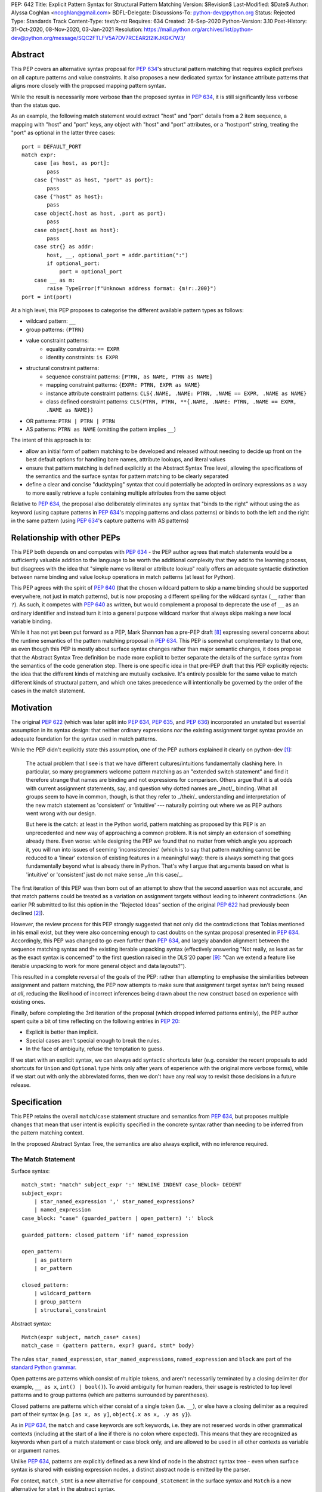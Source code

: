 PEP: 642
Title: Explicit Pattern Syntax for Structural Pattern Matching
Version: $Revision$
Last-Modified: $Date$
Author: Alyssa Coghlan <ncoghlan@gmail.com>
BDFL-Delegate:
Discussions-To: python-dev@python.org
Status: Rejected
Type: Standards Track
Content-Type: text/x-rst
Requires: 634
Created: 26-Sep-2020
Python-Version: 3.10
Post-History: 31-Oct-2020, 08-Nov-2020, 03-Jan-2021
Resolution: https://mail.python.org/archives/list/python-dev@python.org/message/SQC2FTLFV5A7DV7RCEAR2I2IKJKGK7W3/

Abstract
========

This PEP covers an alternative syntax proposal for :pep:`634`'s structural pattern
matching that requires explicit prefixes on all capture patterns and value
constraints. It also proposes a new dedicated syntax for instance attribute
patterns that aligns more closely with the proposed mapping pattern syntax.

While the result is necessarily more verbose than the proposed syntax in
:pep:`634`, it is still significantly less verbose than the status quo.

As an example, the following match statement would extract "host" and "port"
details from a 2 item sequence, a mapping with "host" and "port" keys, any
object with "host" and "port" attributes, or a "host:port" string, treating
the "port" as optional in the latter three cases::

    port = DEFAULT_PORT
    match expr:
        case [as host, as port]:
            pass
        case {"host" as host, "port" as port}:
            pass
        case {"host" as host}:
            pass
        case object{.host as host, .port as port}:
            pass
        case object{.host as host}:
            pass
        case str{} as addr:
            host, __, optional_port = addr.partition(":")
            if optional_port:
                port = optional_port
        case __ as m:
            raise TypeError(f"Unknown address format: {m!r:.200}")
    port = int(port)


At a high level, this PEP proposes to categorise the different available pattern
types as follows:

* wildcard pattern: ``__``
* group patterns: ``(PTRN)``
* value constraint patterns:
    * equality constraints: ``== EXPR``
    * identity constraints: ``is EXPR``
* structural constraint patterns:
    * sequence constraint patterns: ``[PTRN, as NAME, PTRN as NAME]``
    * mapping constraint patterns: ``{EXPR: PTRN, EXPR as NAME}``
    * instance attribute constraint patterns:
      ``CLS{.NAME, .NAME: PTRN, .NAME == EXPR, .NAME as NAME}``
    * class defined constraint patterns:
      ``CLS(PTRN, PTRN, **{.NAME, .NAME: PTRN, .NAME == EXPR, .NAME as NAME})``
* OR patterns: ``PTRN | PTRN | PTRN``
* AS patterns: ``PTRN as NAME`` (omitting the pattern implies ``__``)

The intent of this approach is to:

* allow an initial form of pattern matching to be developed and released without
  needing to decide up front on the best default options for handling bare names,
  attribute lookups, and literal values
* ensure that pattern matching is defined explicitly at the Abstract Syntax Tree
  level, allowing the specifications of the semantics and the surface syntax for
  pattern matching to be clearly separated
* define a clear and concise "ducktyping" syntax that could potentially be
  adopted in ordinary expressions as a way to more easily retrieve a tuple
  containing multiple attributes from the same object

Relative to :pep:`634`, the proposal also deliberately eliminates any syntax that
"binds to the right" without using the ``as`` keyword (using capture patterns
in :pep:`634`'s mapping patterns and class patterns) or binds to both the left and
the right in the same pattern (using :pep:`634`'s capture patterns with AS patterns)


Relationship with other PEPs
============================

This PEP both depends on and competes with :pep:`634` - the PEP author agrees that
match statements would be a sufficiently valuable addition to the language to
be worth the additional complexity that they add to the learning process, but
disagrees with the idea that "simple name vs literal or attribute lookup"
really offers an adequate syntactic distinction between name binding and value
lookup operations in match patterns (at least for Python).

This PEP agrees with the spirit of :pep:`640` (that the chosen wildcard pattern to
skip a name binding should be supported everywhere, not just in match patterns),
but is now proposing a different spelling for the wildcard syntax (``__`` rather
than ``?``). As such, it competes with :pep:`640` as written, but would complement
a proposal to deprecate the use of ``__`` as an ordinary identifier and instead
turn it into a general purpose wildcard marker that always skips making a new
local variable binding.

While it has not yet been put forward as a PEP, Mark Shannon has a pre-PEP draft
[8]_ expressing several concerns about the runtime semantics of the pattern
matching proposal in :pep:`634`. This PEP is somewhat complementary to that one, as
even though this PEP is mostly about surface syntax changes rather than major
semantic changes, it does propose that the Abstract Syntax Tree definition be
made more explicit to better separate the details of the surface syntax from the
semantics of the code generation step. There is one specific idea in that pre-PEP
draft that this PEP explicitly rejects: the idea that the different kinds of
matching are mutually exclusive. It's entirely possible for the same value to
match different kinds of structural pattern, and which one takes precedence will
intentionally be governed by the order of the cases in the match statement.


Motivation
==========

The original :pep:`622` (which was later split into :pep:`634`, :pep:`635`, and :pep:`636`)
incorporated an unstated but essential assumption in its syntax design: that
neither ordinary expressions *nor* the existing assignment target syntax provide
an adequate foundation for the syntax used in match patterns.

While the PEP didn't explicitly state this assumption, one of the PEP authors
explained it clearly on python-dev [1]_:

    The actual problem that I see is that we have different cultures/intuitions
    fundamentally clashing here.  In particular, so many programmers welcome
    pattern matching as an "extended switch statement" and find it therefore
    strange that names are binding and not expressions for comparison.  Others
    argue that it is at odds with current assignment statements, say, and
    question why dotted names are _/not/_ binding.  What all groups seem to
    have in common, though, is that they refer to _/their/_ understanding and
    interpretation of the new match statement as 'consistent' or 'intuitive'
    --- naturally pointing out where we as PEP authors went wrong with our
    design.

    But here is the catch: at least in the Python world, pattern matching as
    proposed by this PEP is an unprecedented and new way of approaching a common
    problem.  It is not simply an extension of something already there.  Even
    worse: while designing the PEP we found that no matter from which angle you
    approach it, you will run into issues of seeming 'inconsistencies' (which is
    to say that pattern matching cannot be reduced to a 'linear' extension of
    existing features in a meaningful way): there is always something that goes
    fundamentally beyond what is already there in Python.  That's why I argue
    that arguments based on what is 'intuitive' or 'consistent' just do not
    make sense _/in this case/_.

The first iteration of this PEP was then born out of an attempt to show that the
second assertion was not accurate, and that match patterns could be treated
as a variation on assignment targets without leading to inherent contradictions.
(An earlier PR submitted to list this option in the "Rejected Ideas" section
of the original :pep:`622` had previously been declined [2]_).

However, the review process for this PEP strongly suggested that not only did
the contradictions that Tobias mentioned in his email exist, but they were also
concerning enough to cast doubts on the syntax proposal presented in :pep:`634`.
Accordingly, this PEP was changed to go even further than :pep:`634`, and largely
abandon alignment between the sequence matching syntax and the existing iterable
unpacking syntax (effectively answering "Not really, as least as far as the
exact syntax is concerned" to the first question raised in the DLS'20 paper
[9]_: "Can we extend a feature like iterable unpacking to work for more general
object and data layouts?").

This resulted in a complete reversal of the goals of the PEP: rather than
attempting to emphasise the similarities between assignment and pattern matching,
the PEP now attempts to make sure that assignment target syntax isn't being
reused *at all*, reducing the likelihood of incorrect inferences being drawn
about the new construct based on experience with existing ones.

Finally, before completing the 3rd iteration of the proposal (which dropped
inferred patterns entirely), the PEP author spent quite a bit of time reflecting
on the following entries in :pep:`20`:

* Explicit is better than implicit.
* Special cases aren't special enough to break the rules.
* In the face of ambiguity, refuse the temptation to guess.

If we start with an explicit syntax, we can always add syntactic shortcuts later
(e.g. consider the recent proposals to add shortcuts for ``Union`` and
``Optional`` type hints only after years of experience with the original more
verbose forms), while if we start out with only the abbreviated forms,
then we don't have any real way to revisit those decisions in a future release.


Specification
=============

This PEP retains the overall ``match``/``case`` statement structure and semantics
from :pep:`634`, but proposes multiple changes that mean that user intent is
explicitly specified in the concrete syntax rather than needing to be inferred
from the pattern matching context.

In the proposed Abstract Syntax Tree, the semantics are also always explicit,
with no inference required.


The Match Statement
-------------------

Surface syntax::

  match_stmt: "match" subject_expr ':' NEWLINE INDENT case_block+ DEDENT
  subject_expr:
      | star_named_expression ',' star_named_expressions?
      | named_expression
  case_block: "case" (guarded_pattern | open_pattern) ':' block

  guarded_pattern: closed_pattern 'if' named_expression

  open_pattern:
      | as_pattern
      | or_pattern

  closed_pattern:
      | wildcard_pattern
      | group_pattern
      | structural_constraint

Abstract syntax::

    Match(expr subject, match_case* cases)
    match_case = (pattern pattern, expr? guard, stmt* body)


The rules ``star_named_expression``, ``star_named_expressions``,
``named_expression`` and ``block`` are part of the `standard Python
grammar <https://docs.python.org/3.10/reference/grammar.html>`_.

Open patterns are patterns which consist of multiple tokens, and aren't
necessarily terminated by a closing delimiter (for example, ``__ as x``,
``int() | bool()``). To avoid ambiguity for human readers, their usage is
restricted to top level patterns and to group patterns (which are patterns
surrounded by parentheses).

Closed patterns are patterns which either consist of a single token
(i.e. ``__``), or else have a closing delimiter as a required part of their
syntax (e.g. ``[as x, as y]``, ``object{.x as x, .y as y}``).

As in :pep:`634`, the ``match`` and ``case`` keywords are soft keywords, i.e. they
are not reserved words in other grammatical contexts (including at the
start of a line if there is no colon where expected).  This means
that they are recognized as keywords when part of a match
statement or case block only, and are allowed to be used in all
other contexts as variable or argument names.

Unlike :pep:`634`, patterns are explicitly defined as a new kind of node in the
abstract syntax tree - even when surface syntax is shared with existing
expression nodes, a distinct abstract node is emitted by the parser.

For context, ``match_stmt`` is a new alternative for
``compound_statement`` in the surface syntax and ``Match`` is a new
alternative for ``stmt`` in the abstract syntax.


Match Semantics
^^^^^^^^^^^^^^^

This PEP largely retains the overall pattern matching semantics proposed in
:pep:`634`.

The proposed syntax for patterns changes significantly, and is discussed in
detail below.

There are also some proposed changes to the semantics of class defined
constraints (class patterns in :pep:`634`) to eliminate the need to special case
any builtin types (instead, the introduction of dedicated syntax for instance
attribute constraints allows the behaviour needed by those builtin types to be
specified as applying to any type that sets ``__match_args__`` to ``None``)


Guards
^^^^^^

This PEP retains the guard clause semantics proposed in :pep:`634`.

However, the syntax is changed slightly to require that when a guard clause
is present, the case pattern must be a *closed* pattern.

This makes it clearer to the reader where the pattern ends and the guard clause
begins. (This is mainly a potential problem with OR patterns, where the guard
clause looks kind of like the start of a conditional expression in the final
pattern. Actually doing that isn't legal syntax, so there's no ambiguity as far
as the compiler is concerned, but the distinction may not be as clear to a human
reader)


Irrefutable case blocks
^^^^^^^^^^^^^^^^^^^^^^^

The definition of irrefutable case blocks changes slightly in this PEP relative
to :pep:`634`, as capture patterns no longer exist as a separate concept from
AS patterns.

Aside from that caveat, the handling of irrefutable cases is the same as in
:pep:`634`:

* wildcard patterns are irrefutable
* AS patterns whose left-hand side is irrefutable
* OR patterns containing at least one irrefutable pattern
* parenthesized irrefutable patterns
* a case block is considered irrefutable if it has no guard and its
  pattern is irrefutable.
* a match statement may have at most one irrefutable case block, and it
  must be last.


Patterns
--------

The top-level surface syntax for patterns is as follows::

    open_pattern: # Pattern may use multiple tokens with no closing delimiter
        | as_pattern
        | or_pattern

    as_pattern: [closed_pattern] pattern_as_clause

    or_pattern: '|'.simple_pattern+

    simple_pattern: # Subnode where "as" and "or" patterns must be parenthesised
        | closed_pattern
        | value_constraint

    closed_pattern: # Require a single token or a closing delimiter in pattern
        | wildcard_pattern
        | group_pattern
        | structural_constraint

As described above, the usage of open patterns is limited to top level case
clauses and when parenthesised in a group pattern.

The abstract syntax for patterns explicitly indicates which elements are
subpatterns and which elements are subexpressions or identifiers::

    pattern = MatchAlways
         | MatchValue(matchop op, expr value)
         | MatchSequence(pattern* patterns)
         | MatchMapping(expr* keys, pattern* patterns)
         | MatchAttrs(expr cls, identifier* attrs, pattern* patterns)
         | MatchClass(expr cls, pattern* patterns, identifier* extra_attrs, pattern* extra_patterns)

         | MatchRestOfSequence(identifier? target)
         -- A NULL entry in the MatchMapping key list handles capturing extra mapping keys

         | MatchAs(pattern? pattern, identifier target)
         | MatchOr(pattern* patterns)


AS Patterns
^^^^^^^^^^^

Surface syntax::

    as_pattern: [closed_pattern] pattern_as_clause
    pattern_as_clause: 'as' pattern_capture_target
    pattern_capture_target: !"__" NAME !('.' | '(' | '=')

(Note: the name on the right may not be ``__``.)

Abstract syntax::

    MatchAs(pattern? pattern, identifier target)

An AS pattern matches the closed pattern on the left of the ``as``
keyword against the subject.  If this fails, the AS pattern fails.
Otherwise, the AS pattern binds the subject to the name on the right
of the ``as`` keyword and succeeds.

If no pattern to match is given, the wildcard pattern (``__``) is implied.

To avoid confusion with the `wildcard pattern`_, the double underscore (``__``)
is not permitted as a capture target (this is what ``!"__"`` expresses).

A capture pattern always succeeds.  It binds the subject value to the
name using the scoping rules for name binding established for named expressions
in :pep:`572`.  (Summary: the name becomes a local
variable in the closest containing function scope unless there's an
applicable ``nonlocal`` or ``global`` statement.)

In a given pattern, a given name may be bound only once.  This
disallows for example ``case [as x, as x]: ...`` but allows
``case [as x] | (as x)``:

As an open pattern, the usage of AS patterns is limited to top level case
clauses and when parenthesised in a group pattern. However, several of the
structural constraints allow the use of ``pattern_as_clause`` in relevant
locations to bind extracted elements of the matched subject to local variables.
These are mostly represented in the abstract syntax tree as ``MatchAs`` nodes,
aside from the dedicated ``MatchRestOfSequence`` node in sequence patterns.


OR Patterns
^^^^^^^^^^^

Surface syntax::

    or_pattern: '|'.simple_pattern+

    simple_pattern: # Subnode where "as" and "or" patterns must be parenthesised
        | closed_pattern
        | value_constraint

Abstract syntax::

    MatchOr(pattern* patterns)

When two or more patterns are separated by vertical bars (``|``),
this is called an OR pattern. (A single simple pattern is just that)

Only the final subpattern may be irrefutable.

Each subpattern must bind the same set of names.

An OR pattern matches each of its subpatterns in turn to the subject,
until one succeeds.  The OR pattern is then deemed to succeed.
If none of the subpatterns succeed the OR pattern fails.

Subpatterns are mostly required to be closed patterns, but the parentheses may
be omitted for value constraints.


Value constraints
^^^^^^^^^^^^^^^^^

Surface syntax::

    value_constraint:
        | eq_constraint
        | id_constraint

    eq_constraint: '==' closed_expr
    id_constraint: 'is' closed_expr

    closed_expr: # Require a single token or a closing delimiter in expression
        | primary
        | closed_factor

    closed_factor: # "factor" is the main grammar node for these unary ops
        | '+' primary
        | '-' primary
        | '~' primary

Abstract syntax::

    MatchValue(matchop op, expr value)
    matchop = EqCheck | IdCheck


The rule ``primary`` is defined in the standard Python grammar, and only
allows expressions that either consist of a single token, or else are required
to end with a closing delimiter.

Value constraints replace :pep:`634`'s literal patterns and value patterns.

Equality constraints are written as ``== EXPR``, while identity constraints are
written as ``is EXPR``.

An equality constraint succeeds if the subject value compares equal to the
value given on the right, while an identity constraint succeeds only if they are
the exact same object.

The expressions to be compared against are largely restricted to either
single tokens (e.g. names, strings, numbers, builtin constants), or else to
expressions that are required to end with a closing delimiter.

The use of the high precedence unary operators is also permitted, as the risk of
perceived ambiguity is low, and being able to specify negative numbers without
parentheses is desirable.

When the same constraint expression occurs multiple times in the same match
statement, the interpreter may cache the first value calculated and reuse it,
rather than repeat the expression evaluation. (As for :pep:`634` value patterns,
this cache is strictly tied to a given execution of a given match statement.)

Unlike literal patterns in :pep:`634`, this PEP requires that complex
literals be parenthesised to be accepted by the parser. See the Deferred
Ideas section for discussion on that point.

If this PEP were to be adopted in preference to :pep:`634`, then all literal and
value patterns would instead be written more explicitly as value constraints::

    # Literal patterns
    match number:
        case == 0:
            print("Nothing")
        case == 1:
            print("Just one")
        case == 2:
            print("A couple")
        case == -1:
            print("One less than nothing")
        case == (1-1j):
            print("Good luck with that...")

    # Additional literal patterns
    match value:
        case == True:
            print("True or 1")
        case == False:
            print("False or 0")
        case == None:
            print("None")
        case == "Hello":
            print("Text 'Hello'")
        case == b"World!":
            print("Binary 'World!'")

    # Matching by identity rather than equality
    SENTINEL = object()
    match value:
        case is True:
            print("True, not 1")
        case is False:
            print("False, not 0")
        case is None:
            print("None, following PEP 8 comparison guidelines")
        case is ...:
            print("May be useful when writing __getitem__ methods?")
        case is SENTINEL:
            print("Matches the sentinel by identity, not just value")

    # Matching against variables and attributes
    from enum import Enum
    class Sides(str, Enum):
        SPAM = "Spam"
        EGGS = "eggs"
        ...

    preferred_side = Sides.EGGS
    match entree[-1]:
        case == Sides.SPAM:  # Compares entree[-1] == Sides.SPAM.
            response = "Have you got anything without Spam?"
        case == preferred_side:  # Compares entree[-1] == preferred_side
            response = f"Oh, I love {preferred_side}!"
        case as side:  # Assigns side = entree[-1].
            response = f"Well, could I have their Spam instead of the {side} then?"

Note the ``== preferred_side`` example: using an explicit prefix marker on
constraint expressions removes the restriction to only working with attributes
or literals for value lookups.

The ``== (1-1j)`` example illustrates the use of parentheses to turn any
subexpression into a closed one.


Wildcard Pattern
^^^^^^^^^^^^^^^^

Surface syntax::

    wildcard_pattern: "__"

Abstract syntax::

    MatchAlways

A wildcard pattern always succeeds.  As in :pep:`634`, it binds no name.

Where :pep:`634` chooses the single underscore as its wildcard pattern for
consistency with other languages, this PEP chooses the double underscore as that
has a clearer path towards potentially being made consistent across the entire
language, whereas that path is blocked for ``"_"`` by i18n related use cases.

Example usage::

  match sequence:
      case [__]:               # any sequence with a single element
          return True
      case [start, *__, end]:  # a sequence with at least two elements
          return start == end
      case __:                 # anything
          return False



Group Patterns
^^^^^^^^^^^^^^

Surface syntax::

  group_pattern: '(' open_pattern ')'

For the syntax of ``open_pattern``, see Patterns above.

A parenthesized pattern has no additional syntax and is not represented in the
abstract syntax tree.  It allows users to add parentheses around patterns to
emphasize the intended grouping, and to allow nesting of open patterns when the
grammar requires a closed pattern.

Unlike :pep:`634`, there is no potential ambiguity with sequence patterns, as
this PEP requires that all sequence patterns be written with square brackets.


Structural constraints
^^^^^^^^^^^^^^^^^^^^^^

Surface syntax::

    structural_constraint:
        | sequence_constraint
        | mapping_constraint
        | attrs_constraint
        | class_constraint

Note: the separate "structural constraint" subcategory isn't used in the
abstract syntax tree, it's merely used as a convenient grouping node in the
surface syntax definition.

Structural constraints are patterns used to both make assertions about complex
objects and to extract values from them.

These patterns may all bind multiple values, either through the use of nested
AS patterns, or else through the use of ``pattern_as_clause`` elements included
in the definition of the pattern.


Sequence constraints
^^^^^^^^^^^^^^^^^^^^

Surface syntax::

    sequence_constraint: '[' [sequence_constraint_elements] ']'
    sequence_constraint_elements: ','.sequence_constraint_element+ ','?
    sequence_constraint_element:
        | star_pattern
        | simple_pattern
        | pattern_as_clause
    star_pattern: '*' (pattern_as_clause | wildcard_pattern)

    simple_pattern: # Subnode where "as" and "or" patterns must be parenthesised
        | closed_pattern
        | value_constraint

    pattern_as_clause: 'as' pattern_capture_target

Abstract syntax::

    MatchSequence(pattern* patterns)

    MatchRestOfSequence(identifier? target)

Sequence constraints allow items within a sequence to be checked and
optionally extracted.

A sequence pattern fails if the subject value is not an instance of
``collections.abc.Sequence``.  It also fails if the subject value is
an instance of ``str``, ``bytes`` or ``bytearray`` (see Deferred Ideas for
a discussion on potentially removing the need for this special casing).

A sequence pattern may contain at most one star subpattern.  The star
subpattern may occur in any position and is represented in the AST using the
``MatchRestOfSequence`` node.

If no star subpattern is present, the sequence pattern is a fixed-length
sequence pattern; otherwise it is a variable-length sequence pattern.

A fixed-length sequence pattern fails if the length of the subject
sequence is not equal to the number of subpatterns.

A variable-length sequence pattern fails if the length of the subject
sequence is less than the number of non-star subpatterns.

The length of the subject sequence is obtained using the builtin
``len()`` function (i.e., via the ``__len__`` protocol).  However, the
interpreter may cache this value in a similar manner as described for
value constraint expressions.

A fixed-length sequence pattern matches the subpatterns to
corresponding items of the subject sequence, from left to right.
Matching stops (with a failure) as soon as a subpattern fails.  If all
subpatterns succeed in matching their corresponding item, the sequence
pattern succeeds.

A variable-length sequence pattern first matches the leading non-star
subpatterns to the corresponding items of the subject sequence, as for
a fixed-length sequence.  If this succeeds, the star subpattern
matches a list formed of the remaining subject items, with items
removed from the end corresponding to the non-star subpatterns
following the star subpattern.  The remaining non-star subpatterns are
then matched to the corresponding subject items, as for a fixed-length
sequence.

Subpatterns are mostly required to be closed patterns, but the parentheses may
be omitted for value constraints. Sequence elements may also be captured
unconditionally without parentheses.

Note: where :pep:`634` allows all the same syntactic flexibility as iterable
unpacking in assignment statements, this PEP restricts sequence patterns
specifically to the square bracket form. Given that the open and parenthesised
forms are far more popular than square brackets for iterable unpacking, this
helps emphasise that iterable unpacking and sequence matching are *not* the
same operation. It also avoids the parenthesised form's ambiguity problem
between single element sequence patterns and group patterns.


Mapping constraints
^^^^^^^^^^^^^^^^^^^

Surface syntax::

    mapping_constraint: '{' [mapping_constraint_elements] '}'
    mapping_constraint_elements: ','.key_value_constraint+ ','?
    key_value_constraint:
        | closed_expr pattern_as_clause
        | closed_expr ':' simple_pattern
        | double_star_capture
    double_star_capture: '**' pattern_as_clause

(Note that ``**__`` is deliberately disallowed by this syntax, as additional
mapping entries are ignored by default)

closed_expr is defined above, under value constraints.

Abstract syntax::

    MatchMapping(expr* keys, pattern* patterns)

Mapping constraints allow keys and values within a sequence to be checked and
values to optionally be extracted.

A mapping pattern fails if the subject value is not an instance of
``collections.abc.Mapping``.

A mapping pattern succeeds if every key given in the mapping pattern
is present in the subject mapping, and the pattern for
each key matches the corresponding item of the subject mapping.

The presence of keys is checked using the two argument form of the ``get``
method and a unique sentinel value, which offers the following benefits:

* no exceptions need to be created in the lookup process
* mappings that implement ``__missing__`` (such as ``collections.defaultdict``)
  only match on keys that they already contain, they don't implicitly add keys

A mapping pattern may not contain duplicate key values. If duplicate keys are
detected when checking the mapping pattern, the pattern is considered invalid,
and a ``ValueError`` is raised. While it would theoretically be possible to
checked for duplicated constant keys at compile time, no such check is currently
defined or implemented.

(Note: This semantic description is derived from the :pep:`634` reference
implementation, which differs from the :pep:`634` specification text at time of
writing. The implementation seems reasonable, so amending the PEP text seems
like the best way to resolve the discrepancy)

If a ``'**' as NAME`` double star pattern is present, that name is bound to a
``dict`` containing any remaining key-value pairs from the subject mapping
(the dict will be empty if there are no additional key-value pairs).

A mapping pattern may contain at most one double star pattern,
and it must be last.

Value subpatterns are mostly required to be closed patterns, but the parentheses
may be omitted for value constraints (the ``:`` key/value separator is still
required to ensure the entry doesn't look like an ordinary comparison operation).

Mapping values may also be captured unconditionally using the ``KEY as NAME``
form, without either parentheses or the ``:`` key/value separator.


Instance attribute constraints
^^^^^^^^^^^^^^^^^^^^^^^^^^^^^^

Surface syntax::

    attrs_constraint:
        | name_or_attr '{' [attrs_constraint_elements] '}'
    attrs_constraint_elements: ','.attr_value_pattern+ ','?
    attr_value_pattern:
        | '.' NAME pattern_as_clause
        | '.' NAME value_constraint
        | '.' NAME ':' simple_pattern
        | '.' NAME

Abstract syntax::

    MatchAttrs(expr cls, identifier* attrs, pattern* patterns)

Instance attribute constraints allow an instance's type to be checked and
attributes to optionally be extracted.

An instance attribute constraint may not repeat the same attribute name multiple
times. Attempting to do so will result in a syntax error.

An instance attribute pattern fails if the subject is not an instance of
``name_or_attr``. This is tested using ``isinstance()``.

If ``name_or_attr`` is not an instance of the builtin ``type``,
``TypeError`` is raised.

If no attribute subpatterns are present, the constraint succeeds if the
``isinstance()`` check succeeds. Otherwise:

  - Each given attribute name is looked up as an attribute on the subject.

    - If this raises an exception other than ``AttributeError``,
      the exception bubbles up.

    - If this raises ``AttributeError`` the constraint fails.

    - Otherwise, the subpattern associated with the keyword is matched
      against the attribute value. If no subpattern is specified, the wildcard
      pattern is assumed. If this fails, the constraint fails.
      If it succeeds, the match proceeds to the next attribute.

  - If all attribute subpatterns succeed, the constraint as a whole succeeds.

Instance attribute constraints allow ducktyping checks to be implemented by
using ``object`` as the required instance type (e.g.
``case object{.host as host, .port as port}:``).

The syntax being proposed here could potentially also be used as the basis for
a new syntax for retrieving multiple attributes from an object instance in one
assignment statement (e.g. ``host, port = addr{.host, .port}``). See the
Deferred Ideas section for further discussion of this point.


Class defined constraints
^^^^^^^^^^^^^^^^^^^^^^^^^

Surface syntax::

    class_constraint:
        | name_or_attr '(' ')'
        | name_or_attr '(' positional_patterns ','? ')'
        | name_or_attr '(' class_constraint_attrs ')'
        | name_or_attr '(' positional_patterns ',' class_constraint_attrs] ')'
    positional_patterns: ','.positional_pattern+
    positional_pattern:
        | simple_pattern
        | pattern_as_clause
    class_constraint_attrs:
        | '**' '{' [attrs_constraint_elements] '}'

Abstract syntax::

    MatchClass(expr cls, pattern* patterns, identifier* extra_attrs, pattern* extra_patterns)

Class defined constraints allow a sequence of common attributes to be
specified on a class and checked positionally, rather than needing to specify
the attribute names in every related match pattern.

As for instance attribute patterns:

- a class defined pattern fails if the subject is not an instance of
  ``name_or_attr``. This is tested using ``isinstance()``.
- if ``name_or_attr`` is not an instance of the builtin ``type``,
  ``TypeError`` is raised.

Regardless of whether or not any arguments are present, the subject is checked
for a ``__match_args__`` attribute using the equivalent of
``getattr(cls, "__match_args__", _SENTINEL))``.

If this raises an exception the exception bubbles up.

If the returned value is not a list, tuple, or ``None``, the conversion fails
and ``TypeError`` is raised at runtime.

This means that only types that actually define ``__match_args__`` will be
usable in class defined patterns. Types that don't define ``__match_args__``
will still be usable in instance attribute patterns.

If ``__match_args__`` is ``None``, then only a single positional subpattern is
permitted. Attempting to specify additional attribute patterns either
positionally or using the double star syntax will cause ``TypeError`` to be
raised at runtime.

This positional subpattern is then matched against the entire subject, allowing
a type check to be combined with another match pattern (e.g. checking both
the type and contents of a container, or the type and value of a number).

If ``__match_args__`` is a list or tuple, then the class defined constraint is
converted to an instance attributes constraint as follows:

- if only the double star attribute constraints subpattern is present, matching
  proceeds as if for the equivalent instance attributes constraint.
- if there are more positional subpatterns than the length of
  ``__match_args__`` (as obtained using ``len()``), ``TypeError`` is raised.
- Otherwise, positional pattern ``i`` is converted to an attribute pattern
  using ``__match_args__[i]`` as the attribute name.
- if any element in ``__match_args__`` is not a string, ``TypeError`` is raised.
- once the positional patterns have been converted to attribute patterns, then
  they are combined with any attribute constraints given in the double star
  attribute constraints subpattern, and matching proceeds as if for the
  equivalent instance attributes constraint.

Note: the ``__match_args__ is None`` handling in this PEP replaces the special
casing of ``bool``, ``bytearray``, ``bytes``, ``dict``, ``float``,
``frozenset``, ``int``, ``list``, ``set``, ``str``, and ``tuple`` in :pep:`634`.
However, the optimised fast path for those types is retained in the
implementation.


Design Discussion
=================

Requiring explicit qualification of simple names in match patterns
------------------------------------------------------------------

The first iteration of this PEP accepted the basic premise of :pep:`634` that
iterable unpacking syntax would provide a good foundation for defining a new
syntax for pattern matching.

During the review process, however, two major and one minor ambiguity problems
were highlighted that arise directly from that core assumption:

* most problematically, when binding simple names by default is extended to
  :pep:`634`'s proposed class pattern syntax, the ``ATTR=TARGET_NAME`` construct
  binds to the right without using the ``as`` keyword, and uses the normal
  assignment-to-the-left sigil (``=``) to do it!
* when binding simple names by default is extended to :pep:`634`'s proposed mapping
  pattern syntax, the ``KEY: TARGET_NAME`` construct binds to the right without
  using the ``as`` keyword
* using a :pep:`634` capture pattern together with an AS pattern
  (``TARGET_NAME_1 as TARGET_NAME_2``) gives an odd "binds to both the left and
  right" behaviour

The third revision of this PEP accounted for this problem by abandoning the
alignment with iterable unpacking syntax, and instead requiring that all uses
of bare simple names for anything other than a variable lookup be qualified by
a preceding sigil or keyword:

* ``as NAME``: local variable binding
* ``.NAME``: attribute lookup
* ``== NAME``: variable lookup
* ``is NAME``: variable lookup
* any other usage: variable lookup

The key benefit of this approach is that it makes interpretation of simple names
in patterns a local activity: a leading ``as`` indicates a name binding, a
leading ``.`` indicates an attribute lookup, and anything else is a variable
lookup (regardless of whether we're reading a subpattern or a subexpression).

With the syntax now proposed in this PEP, the problematic cases identified above
no longer read poorly:

* ``.ATTR as TARGET_NAME`` is more obviously a binding than ``ATTR=TARGET_NAME``
* ``KEY as TARGET_NAME`` is more obviously a binding than ``KEY: TARGET_NAME``
* ``(as TARGET_NAME_1) as TARGET_NAME_2`` is more obviously two bindings than
  ``TARGET_NAME_1 as TARGET_NAME_2``


Resisting the temptation to guess
---------------------------------

:pep:`635` looks at the way pattern matching is used in other languages, and
attempts to use that information to make plausible predictions about the way
pattern matching will be used in Python:

* wanting to extract values to local names will *probably* be more common than
  wanting to match against values stored in local names
* wanting comparison by equality will *probably* be more common than wanting
  comparison by identity
* users will *probably* be able to at least remember that bare names bind values
  and attribute references look up values, even if they can't figure that out
  for themselves without reading the documentation or having someone tell them

To be clear, I think these predictions actually *are* plausible. However, I also
don't think we need to guess about this up front: I think we can start out with
a more explicit syntax that requires users to state their intent using a prefix
marker (either ``as``, ``==``, or ``is``), and then reassess the situation in a
few years based on how pattern matching is actually being used *in Python*.

At that point, we'll be able to choose amongst at least the following options:

* deciding the explicit syntax is concise enough, and not changing anything
* adding inferred identity constraints for one or more of ``None``, ``...``,
  ``True`` and ``False``
* adding inferred equality constraints for other literals (potentially including
  complex literals)
* adding inferred equality constraints for attribute lookups
* adding either inferred equality constraints or inferred capture patterns for
  bare names

All of those ideas could be considered independently on their own merits, rather
than being a potential barrier to introducing pattern matching in the first
place.

If any of these syntactic shortcuts were to eventually be introduced, they'd
also be straightforward to explain in terms of the underlying more explicit
syntax (the leading ``as``, ``==``, or ``is`` would just be getting inferred
by the parser, without the user needing to provide it explicitly). At the
implementation level, only the parser should need to be change, as the existing
AST nodes could be reused.


Interaction with caching of attribute lookups in local variables
----------------------------------------------------------------

One of the major changes between this PEP and :pep:`634` is to use ``== EXPR``
for equality constraint lookups, rather than only offering ``NAME.ATTR``. The
original motivation for this was to avoid the semantic conflict with regular
assignment targets, where ``NAME.ATTR`` is already used in assignment statements
to set attributes, so if ``NAME.ATTR`` were the *only* syntax for symbolic value
matching, then we're pre-emptively ruling out any future attempts to allow
matching against single patterns using the existing assignment statement syntax.
The current motivation is more about the general desire to avoid guessing about
user's intent, and instead requiring them to state it explicitly in the syntax.

However, even within match statements themselves, the ``name.attr`` syntax for
value patterns has an undesirable interaction with local variable assignment,
where routine refactorings that would be semantically neutral for any other
Python statement introduce a major semantic change when applied to a :pep:`634`
style match statement.

Consider the following code::

    while value < self.limit:
        ... # Some code that adjusts "value"

The attribute lookup can be safely lifted out of the loop and only performed
once::

    _limit = self.limit:
    while value < _limit:
        ... # Some code that adjusts "value"

With the marker prefix based syntax proposal in this PEP, value constraints
would be similarly tolerant of match patterns being refactored to use a local
variable instead of an attribute lookup, with the following two statements
being functionally equivalent::

    match expr:
        case {"key": == self.target}:
            ... # Handle the case where 'expr["key"] == self.target'
        case __:
            ... # Handle the non-matching case

    _target = self.target
    match expr:
        case {"key": == _target}:
            ... # Handle the case where 'expr["key"] == self.target'
        case __:
            ... # Handle the non-matching case

By contrast, when using :pep:`634`'s value and capture pattern syntaxes that omit
the marker prefix, the following two statements wouldn't be equivalent at all::

    # PEP 634's value pattern syntax
    match expr:
        case {"key": self.target}:
            ... # Handle the case where 'expr["key"] == self.target'
        case _:
            ... # Handle the non-matching case

    # PEP 634's capture pattern syntax
    _target = self.target
    match expr:
        case {"key": _target}:
            ... # Matches any mapping with "key", binding its value to _target
        case _:
            ... # Handle the non-matching case

This PEP ensures the original semantics are retained under this style of
simplistic refactoring: use ``== name`` to force interpretation of the result
as a value constraint, use ``as name`` for a name binding.

:pep:`634`'s proposal to offer only the shorthand syntax, with no explicitly
prefixed form, means that the primary answer on offer is "Well, don't do that,
then, only compare against attributes in namespaces, don't compare against
simple names".

:pep:`622`'s walrus pattern syntax had another odd interaction where it might not
bind the same object as the exact same walrus expression in the body of the
case clause, but :pep:`634` fixed that discrepancy by replacing walrus patterns
with AS patterns (where the fact that the value bound to the name on the RHS
might not be the same value as returned by the LHS is a standard feature common
to all uses of the "as" keyword).


Using existing comparison operators as the value constraint prefix
--------------------------------------------------------------------

If the benefit of a dedicated value constraint prefix is accepted, then the
next question is to ask exactly what that prefix should be.

The initially published version of this PEP proposed using the previously
unused ``?`` symbol as the prefix for equality constraints, and ``?is`` as the
prefix for identity constraints. When reviewing the PEP, Steven D'Aprano
presented a compelling counterproposal [5]_ to use the existing comparison
operators (``==`` and ``is``) instead.

There were a few concerns with ``==`` as a prefix that kept it from being
chosen as the prefix in the initial iteration of the PEP:

* for common use cases, it's even more visually noisy than ``?``, as a lot of
  folks with :pep:`8` trained aesthetic sensibilities are going to want to put
  a space between it and the following expression, effectively making it a 3
  character prefix instead of 1
* when used in a mapping pattern, there needs to be a space between the ``:``
  key/value separator and the ``==`` prefix, or the tokeniser will split them
  up incorrectly (getting ``:=`` and ``=`` instead of ``:`` and ``==``)
* when used in an OR pattern, there needs to be a space between the ``|``
  pattern separator and the ``==`` prefix, or the tokeniser will split them
  up incorrectly (getting ``|=`` and ``=`` instead of ``|`` and ``==``)
* if used in a :pep:`634` style class pattern, there needs to be a space between
  the ``=`` keyword separator and the ``==`` prefix, or the tokeniser will split
  them up incorrectly (getting ``==`` and ``=`` instead of ``=`` and ``==``)

Rather than introducing a completely new symbol, Steven's proposed resolution to
this verbosity problem was to retain the ability to omit the prefix marker in
syntactically unambiguous cases.

While the idea of omitting the prefix marker was accepted for the second
revision of the proposal, it was dropped again in the third revision due to
ambiguity concerns. Instead, the following points apply:

* for class patterns, other syntax changes allow equality constraints to be
  written as ``.ATTR == EXPR``, and identity constraints to be written as
  ``.ATTR is EXPR``, both of which are quite easy to read
* for mapping patterns, the extra syntactic noise is just tolerated (at least
  for now)
* for OR patterns, the extra syntactic noise is just tolerated (at least
  for now). However, `membership constraints`_ may offer a future path to
  reducing the need to combine OR patterns with equality constraints (instead,
  the values to be checked against would be collected as a set, list, or tuple).

Given that perspective, :pep:`635`'s arguments against using ``?`` as part of the
pattern matching syntax held for this proposal as well, and so the PEP was
amended accordingly.


Using ``__`` as the wildcard pattern marker
-------------------------------------------

:pep:`635` makes a solid case that introducing ``?`` *solely* as a wildcard pattern
marker would be a bad idea. With the syntax for value constraints changed
to use existing comparison operations rather than ``?`` and ``?is``, that
argument holds for this PEP as well.

However, as noted by Thomas Wouters in [6]_, :pep:`634`'s choice of ``_`` remains
problematic as it would likely mean that match patterns would have a *permanent*
difference from all other parts of Python - the use of ``_`` in software
internationalisation and at the interactive prompt means that there isn't really
a plausible path towards using it as a general purpose "skipped binding" marker.

``__`` is an alternative "this value is not needed" marker drawn from a Stack
Overflow answer [7]_ (originally posted by the author of this PEP) on the
various meanings of ``_`` in existing Python code.

This PEP also proposes adopting an implementation technique that limits
the scope of the associated special casing of ``__`` to the parser: defining a
new AST node type (``MatchAlways``) specifically for wildcard markers, rather
than passing it through to the AST as a ``Name`` node.

Within the parser, ``__`` still means either a regular name or a wildcard
marker in a match pattern depending on where you were in the parse tree, but
within the rest of the compiler, ``Name("__")`` is still a normal variable name,
while ``MatchAlways()`` is always a wildcard marker in a match pattern.

Unlike ``_``, the lack of other use cases for ``__`` means that there would be
a plausible path towards restoring identifier handling consistency with the rest
of the language by making ``__`` mean "skip this name binding" everywhere in
Python:

* in the interpreter itself, deprecate loading variables with the name ``__``.
  This would make reading from ``__`` emit a deprecation warning, while writing
  to it would initially be unchanged. To avoid slowing down all name loads, this
  could be handled by having the compiler emit additional code for the
  deprecated name, rather than using a runtime check in the standard name
  loading opcodes.
* after a suitable number of releases, change the parser to emit
  a new ``SkippedBinding`` AST node for all uses of ``__`` as an assignment
  target, and update the rest of the compiler accordingly
* consider making ``__`` a true hard keyword rather than a soft keyword

This deprecation path couldn't be followed for ``_``, as there's no way for the
interpreter to distinguish between attempts to read back ``_`` when nominally
used as a "don't care" marker, and legitimate reads of ``_`` as either an
i18n text translation function or as the last statement result at the
interactive prompt.

Names starting with double-underscores are also already reserved for use by the
language, whether that is for compile time constants (i.e. ``__debug__``),
special methods, or class attribute name mangling, so using ``__`` here would
be consistent with that existing approach.


Representing patterns explicitly in the Abstract Syntax Tree
------------------------------------------------------------

:pep:`634` doesn't explicitly discuss how match statements should be represented
in the Abstract Syntax Tree, instead leaving that detail to be defined as part
of the implementation.

As a result, while the reference implementation of :pep:`634` definitely works (and
formed the basis of the reference implementation of this PEP), it does contain
a significant design flaw: despite the notes in :pep:`635` that patterns should be
considered as distinct from expressions, the reference implementation goes ahead
and represents them in the AST as expression nodes.

The result is an AST that isn't very abstract at all: nodes that should be
compiled completely differently (because they're patterns rather than
expressions) are represented the same way, and the type system of the
implementation language (e.g. C for CPython) can't offer any assistance in
keeping track of which subnodes should be ordinary expressions and which should
be subpatterns.

Rather than continuing with that approach, this PEP has instead defined a new
explicit "pattern" node in the AST, which allows the patterns and their
permitted subnodes to be defined explicitly in the AST itself, making the code
implementing the new feature clearer, and allowing the C compiler to provide
more assistance in keeping track of when the code generator is dealing with
patterns or expressions.

This change in implementation approach is actually orthogonal to the surface
syntax changes proposed in this PEP, so it could still be adopted even if the
rest of the PEP were to be rejected.


Changes to sequence patterns
----------------------------

This PEP makes one notable change to sequence patterns relative to :pep:`634`:

* only the square bracket form of sequence pattern is supported. Neither open
  (no delimiters) nor tuple style (parentheses as delimiters) sequence patterns
  are supported.

Relative to :pep:`634`, sequence patterns are also significantly affected by the
change to require explicit qualification of capture patterns and value
constraints, as it means ``case [a, b, c]:`` must instead be written as
``case [as a, as b, as c]:`` and ``case [0, 1]:`` must instead be written as
``case [== 0, == 1]:``.

With the syntax for sequence patterns no longer being derived directly from the
syntax for iterable unpacking, it no longer made sense to keep the syntactic
flexibility that had been included in the original syntax proposal purely for
consistency with iterable unpacking.

Allowing open and tuple style sequence patterns didn't increase expressivity,
only ambiguity of intent (especially relative to group patterns), and encouraged
readers down the path of viewing pattern matching syntax as intrinsically linked
to assignment target syntax (which the :pep:`634` authors have stated multiple
times is not a desirable path to have readers take, and a view the author of
this PEP now shares, despite disagreeing with it originally).


Changes to mapping patterns
---------------------------

This PEP makes two notable changes to mapping patterns relative to :pep:`634`:

* value capturing is written as ``KEY as NAME`` rather than as ``KEY: NAME``
* a wider range of keys are permitted: any "closed expression", rather than
  only literals and attribute references

As discussed above, the first change is part of ensuring that all binding
operations with the target name to the right of a subexpression or pattern
use the ``as`` keyword.

The second change is mostly a matter of simplifying the parser and code
generator code by reusing the existing expression handling machinery. The
restriction to closed expressions is designed to help reduce ambiguity as to
where the key expression ends and the match pattern begins. This mostly allows
a superset of what :pep:`634` allows, except that complex literals must be written
in parentheses (at least for now).

Adapting :pep:`635`'s mapping pattern examples to the syntax proposed in this PEP::

  match json_pet:
      case {"type": == "cat", "name" as name, "pattern" as pattern}:
          return Cat(name, pattern)
      case {"type": == "dog", "name" as name, "breed" as breed}:
          return Dog(name, breed)
      case __:
          raise ValueError("Not a suitable pet")

  def change_red_to_blue(json_obj):
      match json_obj:
          case { 'color': (== 'red' | == '#FF0000') }:
              json_obj['color'] = 'blue'
          case { 'children' as children }:
              for child in children:
                  change_red_to_blue(child)

For reference, the equivalent :pep:`634` syntax::

  match json_pet:
      case {"type": "cat", "name": name, "pattern": pattern}:
          return Cat(name, pattern)
      case {"type": "dog", "name": name, "breed": breed}:
          return Dog(name, breed)
      case _:
          raise ValueError("Not a suitable pet")

  def change_red_to_blue(json_obj):
      match json_obj:
          case { 'color': ('red' | '#FF0000') }:
              json_obj['color'] = 'blue'
          case { 'children': children }:
              for child in children:
                  change_red_to_blue(child)


Changes to class patterns
-------------------------

This PEP makes several notable changes to class patterns relative to :pep:`634`:

* the syntactic alignment with class instantiation is abandoned as being
  actively misleading and unhelpful. Instead, a new dedicated syntax for
  checking additional attributes is introduced that draws inspiration from
  mapping patterns rather than class instantiation
* a new dedicated syntax for simple ducktyping that will work for any class
  is introduced
* the special casing of various builtin and standard library types is
  supplemented by a general check for the existence of a ``__match_args__``
  attribute with the value of ``None``

As discussed above, the first change has two purposes:

* it's part of ensuring that all binding operations with the target name to the
  right of a subexpression or pattern use the ``as`` keyword. Using ``=`` to
  assign to the right is particularly problematic.
* it's part of ensuring that all uses of simple names in patterns have a prefix
  that indicates their purpose (in this case, a leading ``.`` to indicate an
  attribute lookup)

The syntactic alignment with class instantion was also judged to be unhelpful
in general, as class patterns are about matching patterns against attributes,
while class instantiation is about matching call arguments to parameters in
class constructors, which may not bear much resemblance to the resulting
instance attributes at all.

The second change is intended to make it easier to use pattern matching for the
"ducktyping" style checks that are already common in Python.

The concrete syntax proposal for these patterns then arose from viewing
instances as mappings of attribute names to values, and combining the attribute
lookup syntax (``.ATTR``), with the mapping pattern syntax ``{KEY: PATTERN}``
to give ``cls{.ATTR: PATTERN}``.

Allowing ``cls{.ATTR}`` to mean the same thing as ``cls{.ATTR: __}`` was a
matter of considering the leading ``.`` sufficient to render the name usage
unambiguous (it's clearly an attribute reference, whereas matching against a variable
key in a mapping pattern would be arguably ambiguous)

The final change just supplements a CPython-internal-only check in the :pep:`634`
reference implementation by making it the default behaviour that classes get if
they don't define ``__match_args__`` (the optimised fast path for the builtin
and standard library types named in :pep:`634` is retained).

Adapting the class matching example
`linked from PEP 635 <https://github.com/gvanrossum/patma/blob/be5969442d0584005492134c3b24eea408709db2/examples/expr.py#L231>`_
shows that for purely positional class matching, the main impact comes from the
changes to value constraints and name binding, not from the class matching
changes::

    match expr:
        case BinaryOp(== '+', as left, as right):
            return eval_expr(left) + eval_expr(right)
        case BinaryOp(== '-', as left, as right):
            return eval_expr(left) - eval_expr(right)
        case BinaryOp(== '*', as left, as right):
            return eval_expr(left) * eval_expr(right)
        case BinaryOp(== '/', as left, as right):
            return eval_expr(left) / eval_expr(right)
        case UnaryOp(== '+', as arg):
            return eval_expr(arg)
        case UnaryOp(== '-', as arg):
            return -eval_expr(arg)
        case VarExpr(as name):
            raise ValueError(f"Unknown value of: {name}")
        case float() | int():
            return expr
        case __:
            raise ValueError(f"Invalid expression value: {repr(expr)}")

For reference, the equivalent :pep:`634` syntax::

    match expr:
        case BinaryOp('+', left, right):
            return eval_expr(left) + eval_expr(right)
        case BinaryOp('-', left, right):
            return eval_expr(left) - eval_expr(right)
        case BinaryOp('*', left, right):
            return eval_expr(left) * eval_expr(right)
        case BinaryOp('/', left, right):
            return eval_expr(left) / eval_expr(right)
        case UnaryOp('+', arg):
            return eval_expr(arg)
        case UnaryOp('-', arg):
            return -eval_expr(arg)
        case VarExpr(name):
            raise ValueError(f"Unknown value of: {name}")
        case float() | int():
            return expr
        case _:
            raise ValueError(f"Invalid expression value: {repr(expr)}")

The changes to the class pattern syntax itself are more relevant when
checking for named attributes and extracting their values without relying on
``__match_args__``::

    match expr:
        case object{.host as host, .port as port}:
            pass
        case object{.host as host}:
            pass

Compare this to the :pep:`634` equivalent, where it really isn't clear which names
are referring to attributes of the match subject and which names are referring
to local variables::

    match expr:
        case object(host=host, port=port):
            pass
        case object(host=host):
            pass

In this specific case, that ambiguity doesn't matter (since the attribute and
variable names are the same), but in the general case, knowing which is which
will be critical to reasoning correctly about the code being read.


Deferred Ideas
==============

Inferred value constraints
--------------------------

As discussed above, this PEP doesn't rule out the possibility of adding
inferred equality and identity constraints in the future.

These could be particularly valuable for literals, as it is quite likely that
many "magic" strings and numbers with self-evident meanings will be written
directly into match patterns, rather than being stored in named variables.
(Think constants like ``None``, or obviously special numbers like ``0`` and
``1``, or strings where their contents are as descriptive as any variable name,
rather than cryptic checks against opaque numbers like ``739452``)


Making some required parentheses optional
-----------------------------------------

The PEP currently errs heavily on the side of requiring parentheses in the face
of potential ambiguity.

However, there are a number of cases where it at least arguably goes too far,
mostly involving AS patterns with an explicit pattern.

In any position that requires a closed pattern, AS patterns may end up starting
with doubled parentheses, as the nested pattern is also required to be a closed
pattern: ``((OPEN PTRN) as NAME)``

Due to the requirement that the subpattern be closed, it should be reasonable
in many of these cases (e.g. sequence pattern subpatterns) to accept
``CLOSED_PTRN as NAME`` directly.

Further consideration of this point has been deferred, as making required
parentheses optional is a backwards compatible change, and hence relaxing the
restrictions later can be considered on a case-by-case basis.


Accepting complex literals as closed expressions
------------------------------------------------

:pep:`634`'s reference implementation includes a lot of special casing of binary
operations in both the parser and the rest of the compiler in order to accept
complex literals without accepting arbitrary binary numeric operations on
literal values.

Ideally, this problem would be dealt with at the parser layer, with the parser
directly emitting a Constant AST node prepopulated with a complex number. If
that was the way things worked, then complex literals could be accepted through
a similar mechanism to any other literal.

This isn't how complex literals are handled, however. Instead, they're passed
through to the AST as regular ``BinOp`` nodes, and then the constant folding
pass on the AST resolves them down to ``Constant`` nodes with a complex value.

For the parser to resolve complex literals directly, the compiler would need to
be able to tell the tokenizer to generate a distinct token type for
imaginary numbers (e.g. ``INUMBER``), which would then allow the parser to
handle ``NUMBER + INUMBER`` and ``NUMBER - INUMBER`` separately from other
binary operations.

Alternatively, a new ``ComplexNumber`` AST node type could be defined, which
would allow the parser to notify the subsequent compiler stages that a
particular node should specifically be a complex literal, rather than an
arbitrary binary operation. Then the parser could accept ``NUMBER + NUMBER``
and ``NUMBER - NUMBER`` for that node, while letting the AST validation for
``ComplexNumber`` take care of ensuring that the real and imaginary parts of
the literal were real and imaginary numbers as expected.

For now, this PEP has postponed dealing with this question, and instead just
requires that complex literals be parenthesised in order to be used in value
constraints and as mapping pattern keys.


Allowing negated constraints in match patterns
----------------------------------------------

With the syntax proposed in this PEP, it isn't permitted to write ``!= expr``
or ``is not expr`` as a match pattern.

Both of these forms have clear potential interpretations as a negated equality
constraint (i.e. ``x != expr``) and a negated identity constraint
(i.e. ``x is not expr``).

However, it's far from clear either form would come up often enough to justify
the dedicated syntax, so the possible extension has been deferred pending further
community experience with match statements.


.. _membership constraints:

Allowing membership checks in match patterns
---------------------------------------------

The syntax used for equality and identity constraints would be straightforward
to extend to membership checks: ``in container``.

One downside of the proposals in both this PEP and :pep:`634` is that checking
for multiple values in the same case doesn't look like any existing container
membership check in Python::

    # PEP 634's literal patterns
    match value:
        case 0 | 1 | 2 | 3:
            ...

    # This PEP's equality constraints
    match value:
        case == 0 | == 1 | == 2 | == 3:
            ...

Allowing inferred equality constraints under this PEP would only make it look
like the :pep:`634` example, it still wouldn't look like the equivalent ``if``
statement header (``if value in {0, 1, 2, 3}:``).

Membership constraints would provide a more explicit, but still concise, way
to check if the match subject was present in a container, and it would look
the same as an ordinary containment check::

    match value:
        case in {0, 1, 2, 3}:
            ...
        case in {one, two, three, four}:
            ...
        case in range(4): # It would accept any container, not just literal sets
            ...

Such a feature would also be readily extensible to allow all kinds of case
clauses without any further syntax updates, simply by defining ``__contains__``
appropriately on a custom class definition.

However, while this does seem like a useful extension, and a good way to resolve
this PEP's verbosity problem when combining multiple equality checks in an
OR pattern, it isn't essential to making match statements a valuable addition
to the language, so it seems more appropriate to defer it to a separate proposal,
rather than including it here.


Inferring a default type for instance attribute constraints
-----------------------------------------------------------

The dedicated syntax for instance attribute constraints means that ``object``
could be omitted from ``object{.ATTR}`` to give ``{.ATTR}`` without introducing
any syntactic ambiguity (if no class was given, ``object`` would be implied,
just as it is for the base class list in class definitions).

However, it's far from clear saving six characters is worth making it harder to
visually distinguish mapping patterns from instance attribute patterns, so
allowing this has been deferred as a topic for possible future consideration.


Avoiding special cases in sequence patterns
-------------------------------------------

Sequence patterns in both this PEP and :pep:`634` currently special case ``str``,
``bytes``, and ``bytearray`` as specifically *never* matching a sequence
pattern.

This special casing could potentially be removed if we were to define a new
``collections.abc.AtomicSequence`` abstract base class for types like these,
where they're conceptually a single item, but still implement the sequence
protocol to allow random access to their component parts.


Expression syntax to retrieve multiple attributes from an instance
------------------------------------------------------------------

The instance attribute pattern syntax has been designed such that it could
be used as the basis for a general purpose syntax for retrieving multiple
attributes from an object in a single expression::

    host, port = obj{.host, .port}

Similar to slice syntax only being allowed inside bracket subscrpts, the
``.attr`` syntax for naming attributes would only be allowed inside brace
subscripts.

This idea isn't required for pattern matching to be useful, so it isn't part of
this PEP. However, it's mentioned as a possible path towards making pattern
matching feel more integrated into the rest of the language, rather than
existing forever in its own completely separated world.


Expression syntax to retrieve multiple attributes from an instance
------------------------------------------------------------------

If the brace subscript syntax were to be accepted for instance attribute
pattern matching, and then subsequently extended to offer general purpose
extraction of multiple attributes, then it could be extended even further to
allow for retrieval of multiple items from containers based on the syntax
used for mapping pattern matching::

    host, port = obj{"host", "port"}
    first, last = obj{0, -1}

Again, this idea isn't required for pattern matching to be useful, so it isn't
part of this PEP. As with retrieving multiple attributes, however, it is
included as an example of the proposed pattern matching syntax inspiring ideas
for making object deconstruction easier in general.


Rejected Ideas
==============

Restricting permitted expressions in value constraints and mapping pattern keys
-------------------------------------------------------------------------------

While it's entirely technically possible to restrict the kinds of expressions
permitted in value constraints and mapping pattern keys to just attribute
lookups and constant literals (as :pep:`634` does), there isn't any clear runtime
value in doing so, so this PEP proposes allowing any kind of primary expression
(primary expressions are an existing node type in the grammar that includes
things like literals, names, attribute lookups, function calls, container
subscripts, parenthesised groups, etc), as well as high precedence unary
operations (``+``, ``-``, ``~``) on primary expressions.

While :pep:`635` does emphasise several times that literal patterns and value
patterns are not full expressions, it doesn't ever articulate a concrete benefit
that is obtained from that restriction (just a theoretical appeal to it being
useful to separate static checks from dynamic checks, which a code style
tool could still enforce, even if the compiler itself is more permissive).

The last time we imposed such a restriction was for decorator expressions and
the primary outcome of that was that users had to put up with years of awkward
syntactic workarounds (like nesting arbitrary expressions inside function calls
that just returned their argument) to express the behaviour they wanted before
the language definition was finally updated to allow arbitrary expressions and
let users make their own decisions about readability.

The situation in :pep:`634` that bears a resemblance to the situation with decorator
expressions is that arbitrary expressions are technically supported in value
patterns, they just require awkward workarounds where either all the values to
match need to be specified in a helper class that is placed before the match
statement::

    # Allowing arbitrary match targets with PEP 634's value pattern syntax
    class mt:
        value = func()
    match expr:
        case (_, mt.value):
            ... # Handle the case where 'expr[1] == func()'

Or else they need to be written as a combination of a capture pattern and a
guard expression::

    # Allowing arbitrary match targets with PEP 634's guard expressions
    match expr:
        case (_, _matched) if _matched == func():
            ... # Handle the case where 'expr[1] == func()'

This PEP proposes skipping requiring any such workarounds, and instead
supporting arbitrary value constraints from the start::

    match expr:
        case (__, == func()):
            ... # Handle the case where 'expr == func()'

Whether actually writing that kind of code is a good idea would be a topic for
style guides and code linters, not the language compiler.

In particular, if static analysers can't follow certain kinds of dynamic checks,
then they can limit the permitted expressions at analysis time, rather than the
compiler restricting them at compile time.

There are also some kinds of expressions that are almost certain to give
nonsensical results (e.g. ``yield``, ``yield from``, ``await``) due to the
pattern caching rule, where the number of times the constraint expression
actually gets evaluated will be implementation dependent. Even here, the PEP
takes the view of letting users write nonsense if they really want to.

Aside from the recently updated decorator expressions, another situation where
Python's formal syntax offers full freedom of expression that is almost never
used in practice is in ``except`` clauses: the exceptions to match against
almost always take the form of a simple name, a dotted name, or a tuple of
those, but the language grammar permits arbitrary expressions at that point.
This is a good indication that Python's user base can be trusted to
take responsibility for finding readable ways to use permissive language
features, by avoiding writing hard to read constructs even when they're
permitted by the compiler.

This permissiveness comes with a real concrete benefit on the implementation
side: dozens of lines of match statement specific code in the compiler is
replaced by simple calls to the existing code for compiling expressions
(including in the AST validation pass, the AST optimization pass, the symbol
table analysis pass, and the code generation pass). This implementation
benefit would accrue not just to CPython, but to every other Python
implementation looking to add match statement support.


Requiring the use of constraint prefix markers for mapping pattern keys
-----------------------------------------------------------------------

The initial (unpublished) draft of this proposal suggested requiring mapping
pattern keys be value constraints, just as :pep:`634` requires that they be valid
literal or value patterns::

  import constants

  match config:
      case {== "route": route}:
          process_route(route)
      case {== constants.DEFAULT_PORT: sub_config, **rest}:
          process_config(sub_config, rest)

However, the extra characters were syntactically noisy and unlike its use in
value constraints (where it distinguishes them from non-pattern expressions),
the prefix doesn't provide any additional information here that isn't already
conveyed by the expression's position as a key within a mapping pattern.

Accordingly, the proposal was simplified to omit the marker prefix from mapping
pattern keys.

This omission also aligns with the fact that containers may incorporate both
identity and equality checks into their lookup process - they don't purely
rely on equality checks, as would be incorrectly implied by the use of the
equality constraint prefix.


Allowing the key/value separator to be omitted for mapping value constraints
----------------------------------------------------------------------------

Instance attribute patterns allow the ``:`` separator to be omitted when
writing attribute value constraints like ``case object{.attr == expr}``.

Offering a similar shorthand for mapping value constraints was considered, but
permitting it allows thoroughly baffling constructs like ``case {0 == 0}:``
where the compiler knows this is the key ``0`` with the value constraint
``== 0``, but a human reader sees the tautological comparison operation
``0 == 0``. With the key/value separator included, the intent is more obvious to
a human reader as well: ``case {0: == 0}:``


Reference Implementation
========================

A draft reference implementation for this PEP [3]_ has been derived from Brandt
Bucher's reference implementation for :pep:`634` [4]_.

Relative to the text of this PEP, the draft reference implementation has not
yet complemented the special casing of several builtin and standard library
types in ``MATCH_CLASS`` with the more general check for ``__match_args__``
being set to ``None``. Class defined patterns also currently still accept
classes that don't define ``__match_args__``.

All other modified patterns have been updated to follow this PEP rather than
:pep:`634`.

Unparsing for match patterns has not yet been migrated to the updated v3 AST.

The AST validator for match patterns has not yet been implemented.

The AST validator in general has not yet been reviewed to ensure that it is
checking that only expression nodes are being passed in where expression nodes
are expected.

The examples in this PEP have not yet been converted to test cases, so could
plausibly contain typos and other errors.

Several of the old :pep:`634` tests are still to be converted to new SyntaxError
tests.

The documentation has not yet been updated.


Acknowledgments
===============

The :pep:`622` and :pep:`634`/:pep:`635`/:pep:`636` authors, as the proposal in
this PEP is merely
an attempt to improve the readability of an already well-constructed idea by
proposing that starting with a more explicit syntax and potentially introducing
syntactic shortcuts for particularly common operations later is a better option
than attempting to *only* define the shortcut version. For areas of the
specification where the two PEPs are the same (or at least very similar), the
text describing the intended behaviour in this PEP is often derived directly
from the :pep:`634` text.

Steven D'Aprano, who made a compelling case that the key goals of this PEP could
be achieved by using existing comparison tokens to tell the ability to override
the compiler when our guesses as to "what most users will want most of the time"
are inevitably incorrect for at least some users some of the time, and retaining
some of :pep:`634`'s syntactic sugar (with a slightly different semantic definition)
to obtain the same level of brevity as :pep:`634` in most situations. (Paul
Sokolosvsky also independently suggested using ``==`` instead of ``?`` as a
more easily understood prefix for equality constraints).

Thomas Wouters, whose publication of :pep:`640` and public review of the structured
pattern matching proposals persuaded the author of this PEP to continue
advocating for a wildcard pattern syntax that a future PEP could plausibly turn
into a hard keyword that always skips binding a reference in any location a
simple name is expected, rather than continuing indefinitely as the match
pattern specific soft keyword that is proposed here.

Joao Bueno and Jim Jewett for nudging the PEP author to take a closer look at
the proposed syntax for subelement capturing within class patterns and mapping
patterns (particularly the problems with "capturing to the right"). This
review is what prompted the significant changes between v2 and v3 of the
proposal.


References
==========

.. [1] Post explaining the syntactic novelties in PEP 622
   https://mail.python.org/archives/list/python-dev@python.org/message/2VRPDW4EE243QT3QNNCO7XFZYZGIY6N3/>

.. [2] Declined pull request proposing to list this as a Rejected Idea in PEP 622
   https://github.com/python/peps/pull/1564

.. [3] In-progress reference implementation for this PEP
   https://github.com/ncoghlan/cpython/tree/pep-642-constraint-patterns

.. [4] PEP 634 reference implementation
   https://github.com/python/cpython/pull/22917

.. [5] Steven D'Aprano's cogent criticism of the first published iteration of this PEP
   https://mail.python.org/archives/list/python-dev@python.org/message/BTHFWG6MWLHALOD6CHTUFPHAR65YN6BP/

.. [6] Thomas Wouter's initial review of the structured pattern matching proposals
   https://mail.python.org/archives/list/python-dev@python.org/thread/4SBR3J5IQUYE752KR7C6432HNBSYKC5X/

.. [7] Stack Overflow answer regarding the use cases for ``_`` as an identifier
   https://stackoverflow.com/questions/5893163/what-is-the-purpose-of-the-single-underscore-variable-in-python/5893946#5893946

.. [8] Pre-publication draft of "Precise Semantics for Pattern Matching"
   https://github.com/markshannon/pattern-matching/blob/master/precise_semantics.rst

.. [9] Kohn et al., Dynamic Pattern Matching with Python
   https://gvanrossum.github.io/docs/PyPatternMatching.pdf


.. _642-appendix-a:

Appendix A -- Full Grammar
==========================

Here is the full modified grammar for ``match_stmt``, replacing Appendix A
in :pep:`634`.

Notation used beyond standard EBNF is as per :pep:`534`:

- ``'KWD'`` denotes a hard keyword
- ``"KWD"`` denotes a soft keyword
- ``SEP.RULE+`` is shorthand for ``RULE (SEP RULE)*``
- ``!RULE`` is a negative lookahead assertion

::

    match_stmt: "match" subject_expr ':' NEWLINE INDENT case_block+ DEDENT
    subject_expr:
        | star_named_expression ',' [star_named_expressions]
        | named_expression
    case_block: "case" (guarded_pattern | open_pattern) ':' block

    guarded_pattern: closed_pattern 'if' named_expression
    open_pattern: # Pattern may use multiple tokens with no closing delimiter
        | as_pattern
        | or_pattern

    as_pattern: [closed_pattern] pattern_as_clause
    as_pattern_with_inferred_wildcard: pattern_as_clause
    pattern_as_clause: 'as' pattern_capture_target
    pattern_capture_target: !"__" NAME !('.' | '(' | '=')

    or_pattern: '|'.simple_pattern+

    simple_pattern: # Subnode where "as" and "or" patterns must be parenthesised
        | closed_pattern
        | value_constraint

    value_constraint:
        | eq_constraint
        | id_constraint

    eq_constraint: '==' closed_expr
    id_constraint: 'is' closed_expr

    closed_expr: # Require a single token or a closing delimiter in expression
        | primary
        | closed_factor

    closed_factor: # "factor" is the main grammar node for these unary ops
        | '+' primary
        | '-' primary
        | '~' primary

    closed_pattern: # Require a single token or a closing delimiter in pattern
        | wildcard_pattern
        | group_pattern
        | structural_constraint

    wildcard_pattern: "__"

    group_pattern: '(' open_pattern ')'

    structural_constraint:
        | sequence_constraint
        | mapping_constraint
        | attrs_constraint
        | class_constraint

    sequence_constraint: '[' [sequence_constraint_elements] ']'
    sequence_constraint_elements: ','.sequence_constraint_element+ ','?
    sequence_constraint_element:
        | star_pattern
        | simple_pattern
        | as_pattern_with_inferred_wildcard
    star_pattern: '*' (pattern_as_clause | wildcard_pattern)

    mapping_constraint: '{' [mapping_constraint_elements] '}'
    mapping_constraint_elements: ','.key_value_constraint+ ','?
    key_value_constraint:
        | closed_expr pattern_as_clause
        | closed_expr ':' simple_pattern
        | double_star_capture
    double_star_capture: '**' pattern_as_clause

    attrs_constraint:
        | name_or_attr '{' [attrs_constraint_elements] '}'
    name_or_attr: attr | NAME
    attr: name_or_attr '.' NAME
    attrs_constraint_elements: ','.attr_value_constraint+ ','?
    attr_value_constraint:
        | '.' NAME pattern_as_clause
        | '.' NAME value_constraint
        | '.' NAME ':' simple_pattern
        | '.' NAME

    class_constraint:
        | name_or_attr '(' ')'
        | name_or_attr '(' positional_patterns ','? ')'
        | name_or_attr '(' class_constraint_attrs ')'
        | name_or_attr '(' positional_patterns ',' class_constraint_attrs] ')'
    positional_patterns: ','.positional_pattern+
    positional_pattern:
        | simple_pattern
        | as_pattern_with_inferred_wildcard
    class_constraint_attrs:
        | '**' '{' [attrs_constraint_elements] '}'


.. _642-appendix-b:

Appendix B: Summary of Abstract Syntax Tree changes
===================================================

The following new nodes are added to the AST by this PEP::

    stmt = ...
          | ...
          | Match(expr subject, match_case* cases)
          | ...
          ...

    match_case = (pattern pattern, expr? guard, stmt* body)

    pattern = MatchAlways
         | MatchValue(matchop op, expr value)
         | MatchSequence(pattern* patterns)
         | MatchMapping(expr* keys, pattern* patterns)
         | MatchAttrs(expr cls, identifier* attrs, pattern* patterns)
         | MatchClass(expr cls, pattern* patterns, identifier* extra_attrs, pattern* extra_patterns)

         | MatchRestOfSequence(identifier? target)
         -- A NULL entry in the MatchMapping key list handles capturing extra mapping keys

         | MatchAs(pattern? pattern, identifier target)
         | MatchOr(pattern* patterns)

          attributes (int lineno, int col_offset, int? end_lineno, int? end_col_offset)

    matchop = EqCheck | IdCheck


.. _642-appendix-c:

Appendix C: Summary of changes relative to PEP 634
==================================================

The overall ``match``/``case`` statement syntax and the guard expression syntax
remain the same as they are in :pep:`634`.

Relative to :pep:`634` this PEP makes the following key changes:

* a new ``pattern`` type is defined in the AST, rather than reusing the ``expr``
  type for patterns
* the new ``MatchAs`` and ``MatchOr`` AST nodes are moved from the ``expr``
  type to the ``pattern`` type
* the wildcard pattern changes from ``_`` (single underscore) to ``__`` (double
  underscore), and gains a dedicated ``MatchAlways`` node in the AST
* due to ambiguity of intent, value patterns and literal patterns are removed
* a new expression category is introduced: "closed expressions"
* closed expressions are either primary expressions, or a closed expression
  preceded by one of the high precedence unary operators (``+``, ``-``, ``~``)
* a new pattern type is introduced: "value constraint patterns"
* value constraints have a dedicated ``MatchValue`` AST node rather than
  allowing a combination of ``Constant`` (literals), ``UnaryOp``
  (negative numbers), ``BinOp`` (complex numbers), and ``Attribute`` (attribute
  lookups)
* value constraint patterns are either equality constraints or identity constraints
* equality constraints use ``==`` as a prefix marker on an otherwise
  arbitrary closed expression: ``== EXPR``
* identity constraints use ``is`` as a prefix marker on an otherwise
  arbitrary closed expression: ``is EXPR``
* due to ambiguity of intent, capture patterns are removed. All capture operations
  use the ``as`` keyword (even in sequence matching) and are represented in the
  AST as either ``MatchAs`` or ``MatchRestOfSequence`` nodes.
* to reduce verbosity in AS patterns, ``as NAME`` is permitted, with the same
  meaning as ``__ as NAME``
* sequence patterns change to *require* the use of square brackets, rather than
  offering the same syntactic flexibility as assignment targets (assignment
  statements allow iterable unpacking to be indicated by any use of a tuple
  separated target, with or without surrounding parentheses or square brackets)
* sequence patterns gain a dedicated ``MatchSequence`` AST node rather than
  reusing ``List``
* mapping patterns change to allow arbitrary closed expressions as keys
* mapping patterns gain a dedicated ``MatchMapping`` AST node rather than
  reusing ``Dict``
* to reduce verbosity in mapping patterns, ``KEY : __ as NAME`` may be shortened
  to ``KEY as NAME``
* class patterns no longer use individual keyword argument syntax for attribute
  matching. Instead they use double-star syntax, along with a variant on mapping
  pattern syntax with a dot prefix on the attribute names
* class patterns gain a dedicated ``MatchClass`` AST node rather than
  reusing ``Call``
* to reduce verbosity, class attribute matching allows ``:`` to be omitted when
  the pattern to be matched starts with ``==``, ``is``, or ``as``
* class patterns treat any class that sets ``__match_args__`` to ``None`` as
  accepting a single positional pattern that is matched against the entire
  object (avoiding the special casing required in :pep:`634`)
* class patterns raise ``TypeError`` when used with an object that does not
  define ``__match_args__``
* dedicated syntax for ducktyping is added, such that ``case cls{...}:`` is
  roughly equivalent to ``case cls(**{...}):``, but skips the check for the
  existence of ``__match_args__``. This pattern also has a dedicated AST node,
  ``MatchAttrs``

Note that postponing literal patterns also makes it possible to postpone the
question of whether we need an "INUMBER" token in the tokeniser for imaginary
literals. Without it, the parser can't distinguish complex literals from other
binary addition and subtraction operations on constants, so proposals like
:pep:`634` have to do work in later compilation steps to check for correct usage.


.. _642-appendix-d:

Appendix D: History of changes to this proposal
===============================================

The first published iteration of this proposal mostly followed :pep:`634`, but
suggested using ``?EXPR`` for equality constraints and ``?is EXPR`` for
identity constraints rather than :pep:`634`'s value patterns and literal patterns.

The second published iteration mostly adopted a counter-proposal from Steven
D'Aprano that kept the :pep:`634` style inferred constraints in many situations,
but also allowed the use of ``== EXPR`` for explicit equality constraints, and
``is EXPR`` for explicit identity constraints.

The third published (and current) iteration dropped inferred patterns entirely,
in an attempt to resolve the concerns with the fact that the patterns
``case {key: NAME}:`` and ``case cls(attr=NAME):`` would both bind ``NAME``
despite it appearing to the right of another subexpression without using the
``as`` keyword. The revised proposal also eliminates the possibility of writing
``case TARGET1 as TARGET2:``, which would bind to both of the given names. Of
those changes, the most concerning was ``case cls(attr=TARGET_NAME):``, since it
involved the use of ``=`` with the binding target on the right, the exact
opposite of what happens in assignment statements, function calls, and
function signature declarations.


Copyright
=========

This document is placed in the public domain or under the
CC0-1.0-Universal license, whichever is more permissive.
